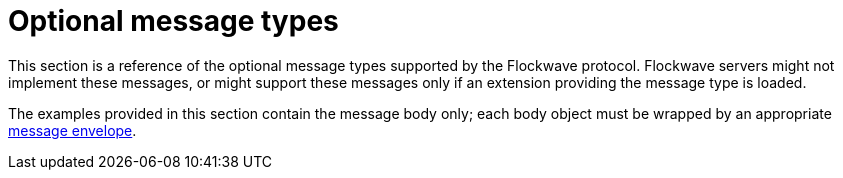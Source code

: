 = Optional message types

This section is a reference of the optional message types supported by the
Flockwave protocol. Flockwave servers might not implement these messages, or
might support these messages only if an extension providing the message type is
loaded.

The examples provided in this section contain the message body only; each body
object must be wrapped by an appropriate xref:general.adoc#_the_envelope_of_a_message[message envelope].
